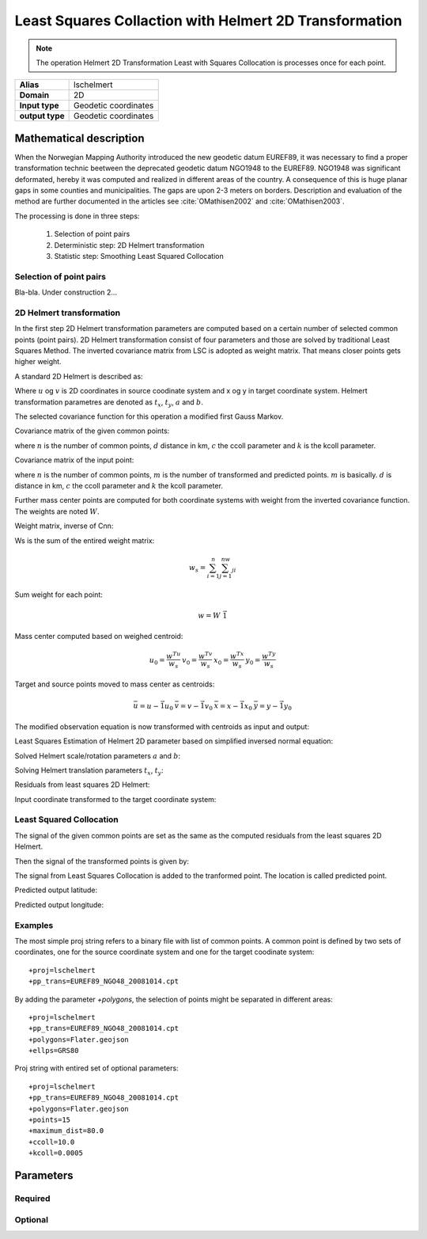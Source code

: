 .. _lschelmert:

================================================================================
Least Squares Collaction with Helmert 2D Transformation
================================================================================

.. versionadded:: 7.1.0

.. note::
	The operation Helmert 2D Transformation Least with Squares Collocation is
	processes once for each point. 

+---------------------+----------------------------------------------------------+
| **Alias**           | lschelmert                                               |
+---------------------+----------------------------------------------------------+
| **Domain**          | 2D                                                       |
+---------------------+----------------------------------------------------------+
| **Input type**      | Geodetic coordinates                                     |
+---------------------+----------------------------------------------------------+
| **output type**     | Geodetic coordinates                                     |
+---------------------+----------------------------------------------------------+


Mathematical description
################################################################################

When the Norwegian Mapping Authority introduced the new geodetic datum EUREF89,
it was necessary to find a proper transformation technic beetween  the deprecated
geodetic datum NGO1948 to the EUREF89. NGO1948 was significant deformated, hereby 
it was computed and realized in different areas of the country. A consequence of
this is huge planar gaps in some counties and municipalities. The gaps are upon
2-3 meters on borders. Description and evaluation of the method are further
documented in the articles see :cite:`OMathisen2002` and :cite:`OMathisen2003`.

The processing is done in three steps:

	1. Selection of point pairs
	2. Deterministic step: 2D Helmert transformation
	3. Statistic step: Smoothing Least Squared Collocation

Selection of point pairs
+++++++++++++++++++++++++++++++++++++++++++++++++++++++++++++++++++++++++++++++

Bla-bla. Under construction 2...

2D Helmert transformation
+++++++++++++++++++++++++++++++++++++++++++++++++++++++++++++++++++++++++++++++

In the first step 2D Helmert transformation parameters are computed based on a
certain number of selected common points (point pairs). 2D Helmert transformation
consist of four parameters and those are solved by traditional Least Squares Method.
The inverted covariance matrix from LSC is adopted as weight matrix. That means
closer points gets higher weight.
 
A standard 2D Helmert is described as:

.. math::
    :label: helmert2d

    \left[\begin{array}{cc}
    x \\
    y
    \end{array}\right]+\left[\begin{array}{cc}
    v_x \\
    v_y
    \end{array}\right]=\left[\begin{array}{cc}
    a & b \\
    -b & a
    \end{array}\right]\left[\begin{array}{cc}
    u \\
    v
    \end{array}\right]+\left[\begin{array}{cc}
    t_x \\
    t_y
    \end{array}\right]\\

Where :math:`u` og :math:`v` is 2D coordinates in source coodinate system and x og y in
target coordinate system. Helmert transformation parametres are denoted as
:math:`t_x`, :math:`t_y`, :math:`a` and :math:`b`.

The selected covariance function for this operation a modified first Gauss Markov.


Covariance matrix of the given common points:

.. math::
    :label: cov_nn

    C_{nn}=ke^{-\frac{\pi{}}{2}\frac{d}{c}}\cos{\frac{\pi{}}{2}\frac{d}{c}}\\*


where :math:`n` is the number of common points, :math:`d` distance in km, :math:`c` the ccoll parameter and :math:`k` is the kcoll parameter.


Covariance matrix of the input point:

.. math::
    :label: cov_mn

    C_{mn}=ke^{-\frac{\pi{}}{2}\frac{d}{c}}\cos{\frac{\pi{}}{2}\frac{d}{c}}\\*


where :math:`n` is the number of common points, :math:`m` is the number of transformed and predicted points. :math:`m` is basically. :math:`d` is distance in km, :math:`c` the ccoll parameter and :math:`k` the kcoll parameter.


Further mass center points are computed for both coordinate systems with weight from the inverted covariance function. The weights are noted :math:`W`.


Weight matrix, inverse of Cnn:

.. math::
    :label: weight_mat

    W={C_{nn}}^{-1}

\

Ws is the sum of the entired weight matrix:


.. math::

    w_s=\sum_{i=1}^n\sum_{j=1}^nw_{ji}

\

Sum weight for each point:

.. math::

    w=W\ \vec{1}

\
 
Mass center computed based on weighed centroid:

.. math::

    \begin{array}{cc}u_0=\frac{w^Tu}{w_s}\end{array}
    \begin{array}{cc}v_0=\frac{w^Tv}{w_s}\end{array}
    \begin{array}{cc}x_0=\frac{w^Tx}{w_s}\end{array}
    \begin{array}{cc}y_0=\frac{w^Ty}{w_s}\end{array}

\

Target and source points moved to mass center as centroids:

.. math::

    \begin{array}{cc}\bar{u}=u-\vec{1}u_0\end{array}
    \begin{array}{cc}\bar{v}=v-\vec{1}v_0\end{array}
    \begin{array}{cc}\bar{x}=x-\vec{1}x_0\end{array}
    \begin{array}{cc}\bar{y}=y-\vec{1}y_0\end{array}

\

The modified observation equation is now transformed with centroids as input and output:

.. math::
    :label: helmert2d_mod

    \left[\begin{array}{cc}
    \bar{x} \\
    \bar{y}
    \end{array}\right]+\ \left[\begin{array}{cc}
    v_x \\
    v_y
    \end{array}\right]=\left[\begin{array}{cc}
    a & b \\
    -b & a
    \end{array}\right]\left[\begin{array}{cc}
    \bar{u} \\
    \bar{v}
    \end{array}\right]+\left[\begin{array}{cc}
    T_x \\
    T_y
    \end{array}\right]

\

Least Squares Estimation of Helmert 2D parameter based on simplified inversed normal equation:

.. math::
    :label: normal_eq

    \left[\begin{array}{cc}
    \sum_{i=1}^nw_i({{\bar{u}}_i}^2+{{\bar{v}}_i}^2) & 0 \\
    0 & \sum_{i=1}^nw_i({{\bar{u}}_i}^2+{{\bar{v}}_i}^2)
    \end{array}\right]\left[\begin{array}{cc}
    a \\
    b
    \end{array}\right]=\left[\begin{array}{cc}
    \sum_{i=1}^nw_i({\bar{u}}_i{\bar{x}}_i+{\bar{v}}_i{\bar{y}}_i) \\
    \sum_{i=1}^nw_i({\bar{v}}_i{\bar{x}}_i-{\bar{u}}_i{\bar{y}}_i)
    \end{array}\right]

\

Solved Helmert scale/rotation parameters :math:`a` and :math:`b`:

.. math::
    :label: normal_ab

    \begin{array}{cc}a=\frac{\sum_{i=1}^nw_i({\bar{u}}_i{\bar{x}}_i+{\bar{v}}_i{\bar{y}}_i)}{\sum_{i=1}^nw_i({{\bar{u}}_i}^2+{{\bar{v}}_i}^2)}\end{array}
    \begin{array}{cc}b=\frac{\sum_{i=1}^nw_i({\bar{v}}_i{\bar{x}}_i-{\bar{u}}_i{\bar{y}}_i)}{\sum_{i=1}^nw_i({{\bar{u}}_i}^2+{{\bar{v}}_i}^2)}\end{array}

\

Solving Helmert translation parameters :math:`t_x`, :math:`t_y`:

.. math::
    :label: normal_t

    \begin{array}{cc}t_x=x_0-u_0a-v_0b\end{array}
    \begin{array}{cc}t_y=y_0+u_0b-v_0a\end{array}

\

Residuals from least squares 2D Helmert:

.. math::
    :label: residual_xy

    \begin{array}{cc}v_x=\bar{x}-a\bar{u}-b\bar{v}\end{array}
    \begin{array}{cc}v_y=\bar{y}+b\bar{u}-a\bar{v}\end{array}

\

Input coordinate transformed to the target coordinate system:

.. math::
    :label: pred_xy

    {\varphi{}}_H=x_0-a\left(u_0-{\varphi{}}_{in}\right)-b(v_0-{\lambda{}}_{in}\cos{{\varphi{}}_{in}})

    {\lambda{}}_H=\frac{y_0+b\left(u_0-{\varphi{}}_{in}\right)-a(v_0-{\lambda{}}_{in}\cos{{\varphi{}}_{in}})}{\cos{{\varphi{}}_{in}}}
 

Least Squared Collocation
+++++++++++++++++++++++++++++++++++++++++++++++++++++++++++++++++++++++++++++++

The signal of the given common points are set as the same as the computed residuals from
the least squares 2D Helmert.

.. math::
    :label: signal_n

    \begin{array}{cc}s_{nx}=v_x\end{array}
    \begin{array}{cc}s_{ny}=v_y\end{array}

\

Then the signal of the transformed points is given by:

.. math::
    :label: signal_m

    \begin{array}{cc}s_{mx}=C_{mn}W\ s_{nx}\end{array}
    \begin{array}{cc}s_{my}=C_{mn}W\ s_{ny}\end{array}

\
 
The signal from Least Squares Collocation is added to the tranformed point. The location is called predicted point.

\

Predicted output latitude:

.. math::
    :label: phi_out

    {\varphi{}}_{out}={\varphi{}}_H+s_{mx}

\

Predicted output longitude:

.. math::
    :label: lambda_out

    {\lambda{}}_{out}={\lambda{}}_H+\frac{s_{my}}{\cos{{\varphi{}}_{in}}}


Examples
+++++++++++++++++++++++++++++++++++++++++++++++++++++++++++++++++++++++++++++++

The most simple proj string refers to a binary file with list of common points.
A common point is defined by two sets of coordinates, one for the source 
coordinate system and one for the target coodinate system:

::

    +proj=lschelmert
    +pp_trans=EUREF89_NGO48_20081014.cpt


By adding the parameter `+polygons`, the selection of points might be separated in different areas:

::

    +proj=lschelmert
    +pp_trans=EUREF89_NGO48_20081014.cpt
    +polygons=Flater.geojson
    +ellps=GRS80

Proj string with entired set of optional parameters:

::

    +proj=lschelmert
    +pp_trans=EUREF89_NGO48_20081014.cpt
    +polygons=Flater.geojson
    +points=15
    +maximum_dist=80.0
    +ccoll=10.0
    +kcoll=0.0005

Parameters
###############################################################################

Required
+++++++++++++++++++++++++++++++++++++++++++++++++++++++++++++++++++++++++++++++

.. option:: +pp_trans=<list>

    A link to file with list of point pairs. A point pair is a object with coordinates referred in two geodetic datums. The file itselfs is in binary format.

Optional
+++++++++++++++++++++++++++++++++++++++++++++++++++++++++++++++++++++++++++++++

.. option:: +polygons=<list>

    A link to geojson multipolygons. The operation tests if the input coordinates are within some of the multipolygons. 
    Multipolygons have a foreignkey areaid which is a field in the point pair object from the cpt-file. Point pairs are selected based on selected multipolygon.

.. option:: +points=<value>

    The number of maximum selected point candidates used in Least Square Collocation and 2D Helmert.
    Units of latitude and longitude is in radians, and height in meters.

    Default is 20. 

.. option:: +maximum_dist=<value>

    The maximum distance between input point and selected point candidate. Unit of the distance is km. 
	
    Default is 100.0 km.

.. option:: +ccoll=<value>
    
    The ccoll value is the distance where the empirical covariance touches zero. The unit ccoll is in km. 

    Default is 7.7.	

.. option:: +kcoll=<value>

    The kcoll coefficient is simular to C0 in a standard Gauss Markov first order covariance function.
	
    Default is 0.00039.

